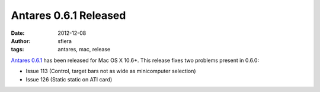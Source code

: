 Antares 0.6.1 Released
======================

:date:      2012-12-08
:author:    sfiera
:tags:      antares, mac, release

`Antares 0.6.1`_ has been released for Mac OS X 10.6+.  This release
fixes two problems present in 0.6.0:

* Issue 113 (Control, target bars not as wide as minicomputer selection)
* Issue 126 (Static static on ATI card)

..  _Antares 0.6.1: https://downloads.arescentral.org/Antares/Antares-0.6.1.zip

..  -*- tab-width: 4; fill-column: 72 -*-
